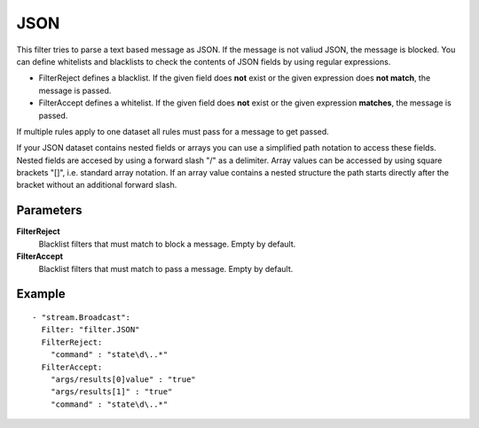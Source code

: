 JSON
#############

This filter tries to parse a text based message as JSON.
If the message is not valiud JSON, the message is blocked.
You can define whitelists and blacklists to check the contents of JSON fields by using regular expressions.

- FilterReject defines a blacklist. If the given field does **not** exist or the given expression does **not match**, the message is passed.
- FilterAccept defines a whitelist. If the given field does **not** exist or the given expression **matches**, the message is passed.

If multiple rules apply to one dataset all rules must pass for a message to get passed.

If your JSON dataset contains nested fields or arrays you can use a simplified path notation to access these fields.
Nested fields are accesed by using a forward slash "/" as a delimiter.
Array values can be accessed by using square brackets "[]", i.e. standard array notation.
If an array value contains a nested structure the path starts directly after the bracket without an additional forward slash.

Parameters
----------

**FilterReject**
  Blacklist filters that must match to block a message. Empty by default.

**FilterAccept**
  Blacklist filters that must match to pass a message. Empty by default.

Example
-------

::

  - "stream.Broadcast":
    Filter: "filter.JSON"
    FilterReject:
      "command" : "state\d\..*"
    FilterAccept:
      "args/results[0]value" : "true"
      "args/results[1]" : "true"
      "command" : "state\d\..*"
